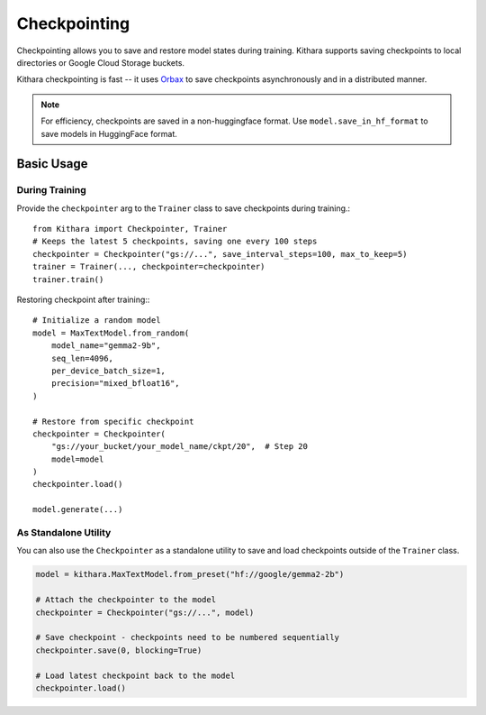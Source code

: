 .. _checkpointing:

Checkpointing
=============

Checkpointing allows you to save and restore model states during training. 
Kithara supports saving checkpoints to local directories or Google Cloud Storage buckets. 

Kithara checkpointing is fast -- it uses `Orbax <https://orbax.readthedocs.io/en/latest/>`_ to save checkpoints asynchronously and in a distributed manner.

.. note::
    For efficiency, checkpoints are saved in a non-huggingface format. Use ``model.save_in_hf_format`` to save models in HuggingFace format.

Basic Usage
----------

During Training
^^^^^^^^^^^^^^^^^^^
Provide the ``checkpointer`` arg to the ``Trainer`` class to save checkpoints during training.::

    from Kithara import Checkpointer, Trainer
    # Keeps the latest 5 checkpoints, saving one every 100 steps
    checkpointer = Checkpointer("gs://...", save_interval_steps=100, max_to_keep=5)
    trainer = Trainer(..., checkpointer=checkpointer)
    trainer.train()

Restoring checkpoint after training:::

    # Initialize a random model
    model = MaxTextModel.from_random(
        model_name="gemma2-9b",
        seq_len=4096,
        per_device_batch_size=1,
        precision="mixed_bfloat16",
    )

    # Restore from specific checkpoint
    checkpointer = Checkpointer(
        "gs://your_bucket/your_model_name/ckpt/20",  # Step 20
        model=model
    )
    checkpointer.load()

    model.generate(...)

As Standalone Utility
^^^^^^^^^^^^^^^^^^^^^

You can also use the ``Checkpointer`` as a standalone utility to save and load checkpoints outside of the ``Trainer`` class. 

.. code-block:: python

    model = kithara.MaxTextModel.from_preset("hf://google/gemma2-2b")

    # Attach the checkpointer to the model
    checkpointer = Checkpointer("gs://...", model)

    # Save checkpoint - checkpoints need to be numbered sequentially
    checkpointer.save(0, blocking=True)

    # Load latest checkpoint back to the model
    checkpointer.load()

